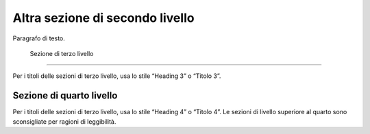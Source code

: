 Altra sezione di secondo livello
================================

Paragrafo di testo.

 Sezione di terzo livello
-------------------------

Per i titoli delle sezioni di terzo livello, usa lo stile “Heading 3” o
“Titolo 3”.

Sezione di quarto livello
~~~~~~~~~~~~~~~~~~~~~~~~~

Per i titoli delle sezioni di terzo livello, usa lo stile “Heading 4” o
“Titolo 4”. Le sezioni di livello superiore al quarto sono sconsigliate
per ragioni di leggibilità.
